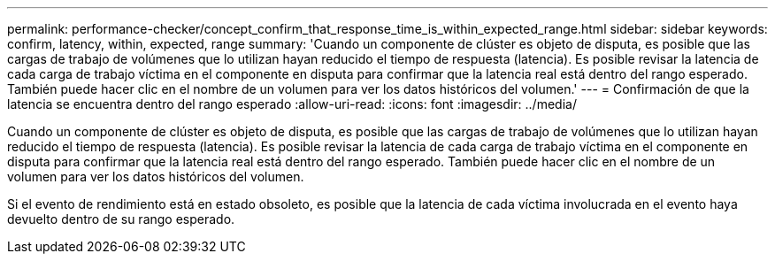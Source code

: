 ---
permalink: performance-checker/concept_confirm_that_response_time_is_within_expected_range.html 
sidebar: sidebar 
keywords: confirm, latency, within, expected, range 
summary: 'Cuando un componente de clúster es objeto de disputa, es posible que las cargas de trabajo de volúmenes que lo utilizan hayan reducido el tiempo de respuesta (latencia). Es posible revisar la latencia de cada carga de trabajo víctima en el componente en disputa para confirmar que la latencia real está dentro del rango esperado. También puede hacer clic en el nombre de un volumen para ver los datos históricos del volumen.' 
---
= Confirmación de que la latencia se encuentra dentro del rango esperado
:allow-uri-read: 
:icons: font
:imagesdir: ../media/


[role="lead"]
Cuando un componente de clúster es objeto de disputa, es posible que las cargas de trabajo de volúmenes que lo utilizan hayan reducido el tiempo de respuesta (latencia). Es posible revisar la latencia de cada carga de trabajo víctima en el componente en disputa para confirmar que la latencia real está dentro del rango esperado. También puede hacer clic en el nombre de un volumen para ver los datos históricos del volumen.

Si el evento de rendimiento está en estado obsoleto, es posible que la latencia de cada víctima involucrada en el evento haya devuelto dentro de su rango esperado.
